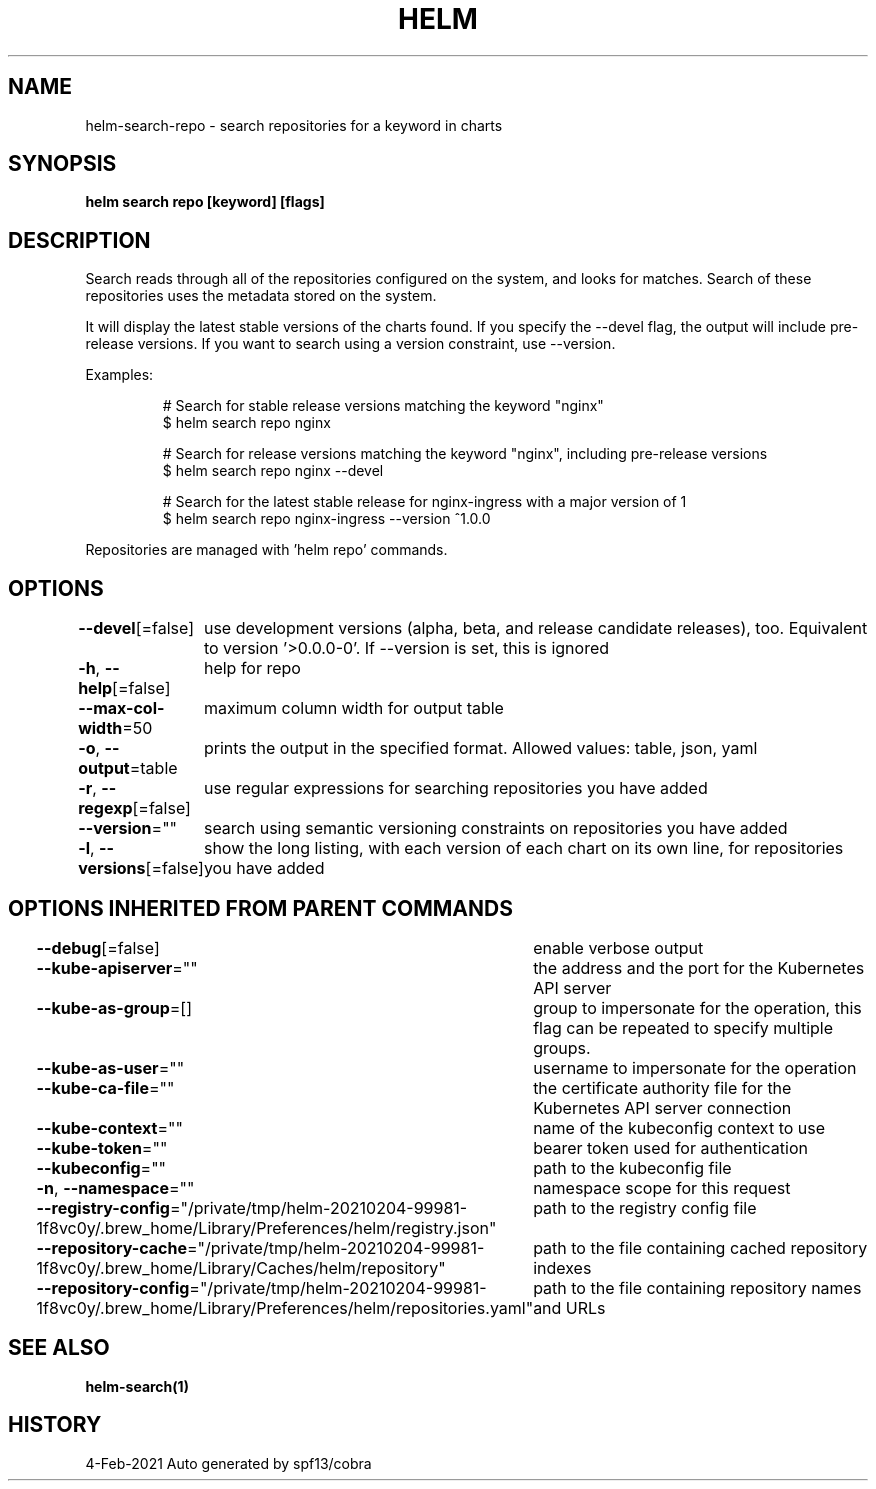 .nh
.TH "HELM" "1" "Feb 2021" "Auto generated by spf13/cobra" ""

.SH NAME
.PP
helm\-search\-repo \- search repositories for a keyword in charts


.SH SYNOPSIS
.PP
\fBhelm search repo [keyword] [flags]\fP


.SH DESCRIPTION
.PP
Search reads through all of the repositories configured on the system, and
looks for matches. Search of these repositories uses the metadata stored on
the system.

.PP
It will display the latest stable versions of the charts found. If you
specify the \-\-devel flag, the output will include pre\-release versions.
If you want to search using a version constraint, use \-\-version.

.PP
Examples:

.PP
.RS

.nf
# Search for stable release versions matching the keyword "nginx"
$ helm search repo nginx

# Search for release versions matching the keyword "nginx", including pre\-release versions
$ helm search repo nginx \-\-devel

# Search for the latest stable release for nginx\-ingress with a major version of 1
$ helm search repo nginx\-ingress \-\-version ^1.0.0

.fi
.RE

.PP
Repositories are managed with 'helm repo' commands.


.SH OPTIONS
.PP
\fB\-\-devel\fP[=false]
	use development versions (alpha, beta, and release candidate releases), too. Equivalent to version '>0.0.0\-0'. If \-\-version is set, this is ignored

.PP
\fB\-h\fP, \fB\-\-help\fP[=false]
	help for repo

.PP
\fB\-\-max\-col\-width\fP=50
	maximum column width for output table

.PP
\fB\-o\fP, \fB\-\-output\fP=table
	prints the output in the specified format. Allowed values: table, json, yaml

.PP
\fB\-r\fP, \fB\-\-regexp\fP[=false]
	use regular expressions for searching repositories you have added

.PP
\fB\-\-version\fP=""
	search using semantic versioning constraints on repositories you have added

.PP
\fB\-l\fP, \fB\-\-versions\fP[=false]
	show the long listing, with each version of each chart on its own line, for repositories you have added


.SH OPTIONS INHERITED FROM PARENT COMMANDS
.PP
\fB\-\-debug\fP[=false]
	enable verbose output

.PP
\fB\-\-kube\-apiserver\fP=""
	the address and the port for the Kubernetes API server

.PP
\fB\-\-kube\-as\-group\fP=[]
	group to impersonate for the operation, this flag can be repeated to specify multiple groups.

.PP
\fB\-\-kube\-as\-user\fP=""
	username to impersonate for the operation

.PP
\fB\-\-kube\-ca\-file\fP=""
	the certificate authority file for the Kubernetes API server connection

.PP
\fB\-\-kube\-context\fP=""
	name of the kubeconfig context to use

.PP
\fB\-\-kube\-token\fP=""
	bearer token used for authentication

.PP
\fB\-\-kubeconfig\fP=""
	path to the kubeconfig file

.PP
\fB\-n\fP, \fB\-\-namespace\fP=""
	namespace scope for this request

.PP
\fB\-\-registry\-config\fP="/private/tmp/helm\-20210204\-99981\-1f8vc0y/.brew\_home/Library/Preferences/helm/registry.json"
	path to the registry config file

.PP
\fB\-\-repository\-cache\fP="/private/tmp/helm\-20210204\-99981\-1f8vc0y/.brew\_home/Library/Caches/helm/repository"
	path to the file containing cached repository indexes

.PP
\fB\-\-repository\-config\fP="/private/tmp/helm\-20210204\-99981\-1f8vc0y/.brew\_home/Library/Preferences/helm/repositories.yaml"
	path to the file containing repository names and URLs


.SH SEE ALSO
.PP
\fBhelm\-search(1)\fP


.SH HISTORY
.PP
4\-Feb\-2021 Auto generated by spf13/cobra
